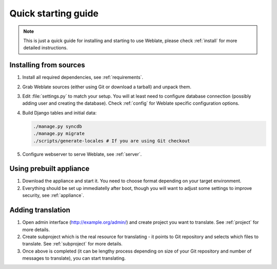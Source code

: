 Quick starting guide
====================

.. note::

    This is just a quick guide for installing and starting to use Weblate,
    please check :ref:`install` for more detailed instructions.

Installing from sources
-----------------------

#. Install all required dependencies, see :ref:`requirements`.

#. Grab Weblate sources (either using Git or download a tarball) and unpack 
   them.

#. Edit :file:`settings.py` to match your setup. You will at least need to
   configure database connection (possibly adding user and creating the 
   database). Check :ref:`config` for Weblate specific configuration options.

#. Build Django tables and initial data:

   .. code-block:: sh

        ./manage.py syncdb
        ./manage.py migrate
        ./scripts/generate-locales # If you are using Git checkout

#. Configure webserver to serve Weblate, see :ref:`server`.


Using prebuilt appliance
------------------------

#. Download the appliance and start it. You need to choose format depending on
   your target environment.

#. Everything should be set up immediatelly after boot, though you will want
   to adjust some settings to improve security, see :ref:`appliance`.


Adding translation
------------------

#. Open admin interface (http://example.org/admin/) and create project you
   want to translate. See :ref:`project` for more details.

#. Create subproject which is the real resource for translating - it points to
   Git repository and selects which files to translate. See :ref:`subproject`
   for more details.

#. Once above is completed (it can be lengthy process depending on size of
   your Git repository and number of messages to translate), you can start
   translating.
